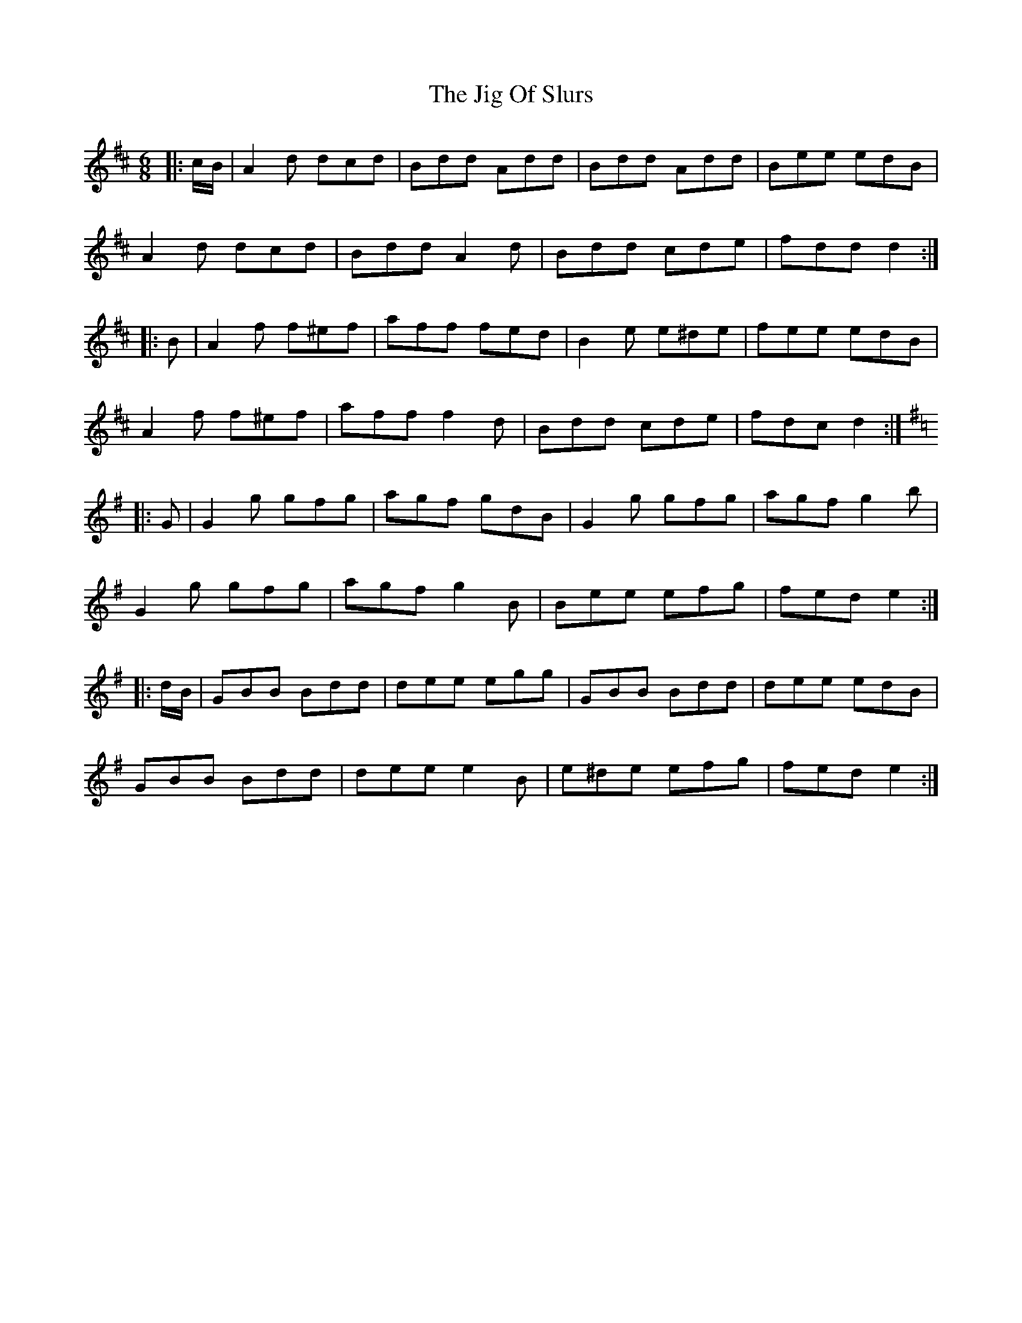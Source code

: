 X: 19926
T: Jig Of Slurs, The
R: jig
M: 6/8
K: Dmajor
|:c/B/|A2 d dcd|Bdd Add|Bdd Add|Bee edB|
A2 d dcd|Bdd A2 d|Bdd cde|fdd d2:|
|:B|A2 f f^ef|aff fed|B2 e e^de|fee edB|
A2 f f^ef|aff f2 d|Bdd cde|fdc d2:|
K: GMaj
|:G|G2 g gfg|agf gdB|G2 g gfg|agf g2 b|
G2 g gfg|agf g2 B|Bee efg|fed e2:|
|:d/B/|GBB Bdd|dee egg|GBB Bdd|dee edB|
GBB Bdd|dee e2 B|e^de efg|fed e2:|

